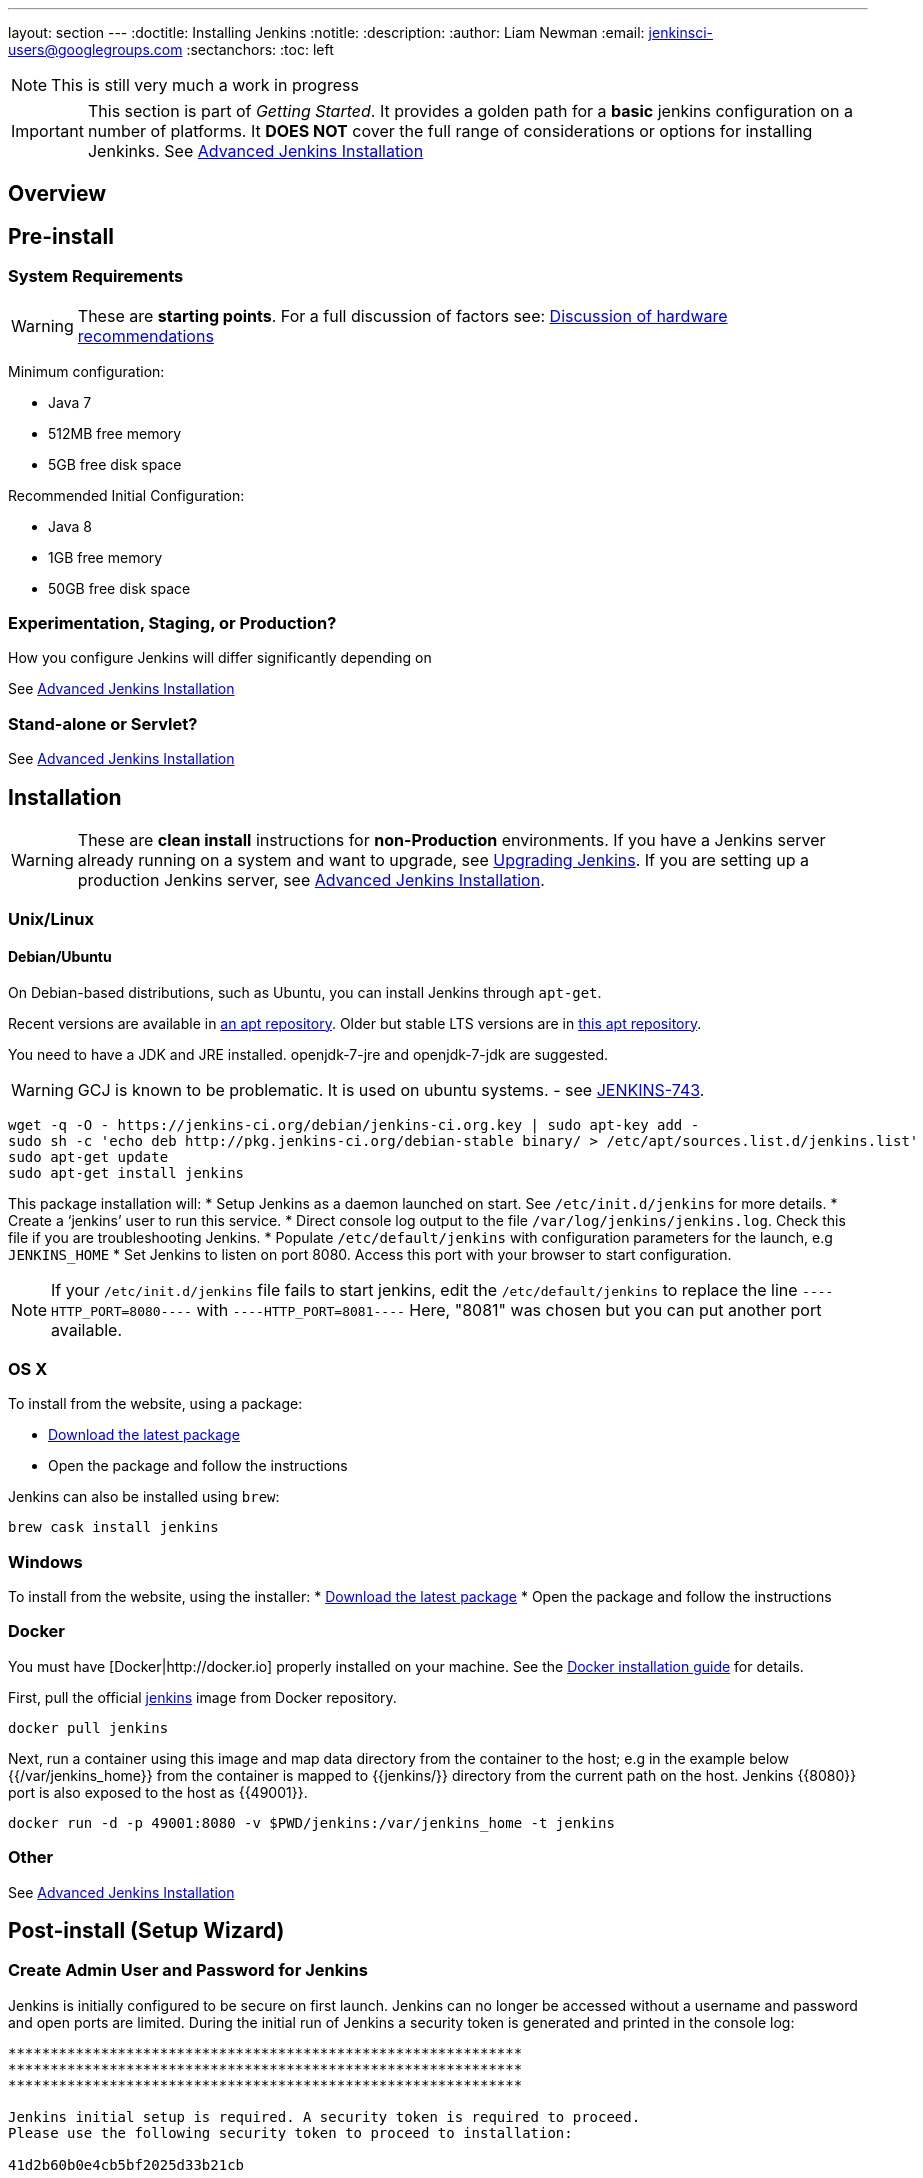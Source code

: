 ---
layout: section
---
:doctitle: Installing Jenkins
:notitle:
:description:
:author: Liam Newman
:email: jenkinsci-users@googlegroups.com
:sectanchors:
:toc: left

[NOTE]
====
This is still very much a work in progress
====

[IMPORTANT]
====
This section is part of _Getting Started_.
It provides a golden path for a *basic* jenkins configuration on a number of platforms.
It *DOES NOT* cover the full range of considerations or options for installing Jenkinks.
See link:/doc/book/appendix/advanced-installation/[Advanced Jenkins Installation]
====

== Overview


== Pre-install

=== System Requirements

WARNING: These are *starting points*.  For a full discussion of factors see: link:/doc/book/hardware-recommendations/[Discussion of hardware recommendations]

Minimum configuration:

* Java 7
* 512MB free memory
* 5GB free disk space

Recommended Initial Configuration:

* Java 8
* 1GB free memory
* 50GB free disk space

=== Experimentation, Staging, or Production?

How you configure Jenkins will differ significantly depending on

See link:/doc/book/appendix/advanced-installation/[Advanced Jenkins Installation]

=== Stand-alone or Servlet?

See link:/doc/book/appendix/advanced-installation/[Advanced Jenkins Installation]


== Installation

[WARNING]
====
These are *clean install* instructions for *non-Production* environments.
If you have a Jenkins server already running on a system and want to upgrade, see link:/doc/book/getting-started/upgrading/[Upgrading Jenkins].
If you are setting up a production Jenkins server, see link:/doc/book/appendix/advanced-installation/[Advanced Jenkins Installation].
====

=== Unix/Linux

==== Debian/Ubuntu
On Debian-based distributions, such as Ubuntu, you can install Jenkins through `apt-get`.

Recent versions are available in link:http://jenkins-ci.org/debian/[an apt repository]. Older but stable LTS versions are in link:http://pkg.jenkins-ci.org/debian-stable/[this apt repository].

You need to have a JDK and JRE installed. openjdk-7-jre and openjdk-7-jdk are suggested.

WARNING: GCJ is known to be problematic. It is used on ubuntu systems.  - see link:https://issues.jenkins-ci.org/browse/JENKINS-743[JENKINS-743].

[source,bash]
----
wget -q -O - https://jenkins-ci.org/debian/jenkins-ci.org.key | sudo apt-key add -
sudo sh -c 'echo deb http://pkg.jenkins-ci.org/debian-stable binary/ > /etc/apt/sources.list.d/jenkins.list'
sudo apt-get update
sudo apt-get install jenkins
----

This package installation will:
* Setup Jenkins as a daemon launched on start. See `/etc/init.d/jenkins` for more details.
* Create a '`jenkins`' user to run this service.
* Direct console log output to the file `/var/log/jenkins/jenkins.log`. Check this file if you are troubleshooting Jenkins.
* Populate `/etc/default/jenkins` with configuration parameters for the launch, e.g `JENKINS_HOME`
* Set Jenkins to listen on port 8080. Access this port with your browser to start configuration.

[NOTE]
====
If your `/etc/init.d/jenkins` file fails to start jenkins, edit the `/etc/default/jenkins` to replace the line
`----HTTP_PORT=8080----` with `----HTTP_PORT=8081----`
Here, "8081" was chosen but you can put another port available.
====

=== OS X

To install from the website, using a package:

* link:http://mirrors.jenkins-ci.org/osx/latest[Download the latest package]
* Open the package and follow the instructions

Jenkins can also be installed using `brew`:

[source,bash]
----
brew cask install jenkins
----


=== Windows

To install from the website, using the installer:
* link:http://mirrors.jenkins-ci.org/windows/latest[Download the latest package]
* Open the package and follow the instructions


=== Docker
You must have [Docker|http://docker.io] properly installed on your machine.
See the ﻿link:https://www.docker.io/gettingstarted/#h_installation[Docker installation guide] for details.


First, pull the official link:https://hub.docker.com/_/jenkins/[jenkins] image from Docker repository.

[source,bash]
----
docker pull jenkins
----

Next, run a container using this image and map data directory from the container to the host; e.g in the example below {{/var/jenkins_home}} from the container is mapped to {{jenkins/}} directory from the current path on the host. Jenkins {{8080}} port is also exposed to the host as {{49001}}.

[source,bash]
----
docker run -d -p 49001:8080 -v $PWD/jenkins:/var/jenkins_home -t jenkins
----

=== Other
See link:/doc/book/appendix/advanced-installation/[Advanced Jenkins Installation]


== Post-install (Setup Wizard)

=== Create Admin User and Password for Jenkins

Jenkins is initially configured to be secure on first launch.
Jenkins can no longer be accessed without a username and
password and open ports are limited. During the initial run of
Jenkins a security token is generated and printed in the console
log:

----
*************************************************************
*************************************************************
*************************************************************

Jenkins initial setup is required. A security token is required to proceed.
Please use the following security token to proceed to installation:

41d2b60b0e4cb5bf2025d33b21cb

*************************************************************
*************************************************************
*************************************************************
----

The install instructions for each of the platforms above includes the default location for when you can find this log output.
This token must be entered in the "Setup Wizard" the first time you open the Jenkins UI.
This token will also serve as the default password for the user 'admin' if you skip the user-creation step in the Setup Wizard.

=== Initial Plugin Installation

The Setup Wizard will also install the initial plugins for this Jenkins server.
The recommended set of plugins available are based on the most common use cases.
You are free to add more during the Setup Wizard or install them later as needed.
